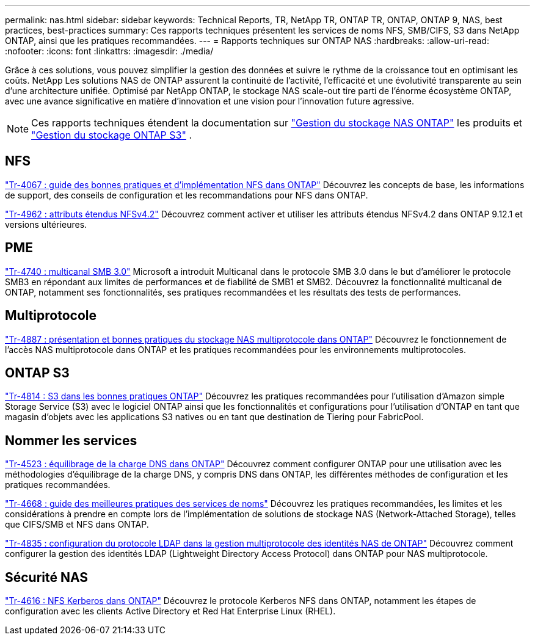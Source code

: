 ---
permalink: nas.html 
sidebar: sidebar 
keywords: Technical Reports, TR, NetApp TR, ONTAP TR, ONTAP, ONTAP 9, NAS, best practices, best-practices 
summary: Ces rapports techniques présentent les services de noms NFS, SMB/CIFS, S3 dans NetApp ONTAP, ainsi que les pratiques recommandées. 
---
= Rapports techniques sur ONTAP NAS
:hardbreaks:
:allow-uri-read: 
:nofooter: 
:icons: font
:linkattrs: 
:imagesdir: ./media/


[role="lead"]
Grâce à ces solutions, vous pouvez simplifier la gestion des données et suivre le rythme de la croissance tout en optimisant les coûts. NetApp Les solutions NAS de ONTAP assurent la continuité de l'activité, l'efficacité et une évolutivité transparente au sein d'une architecture unifiée. Optimisé par NetApp ONTAP, le stockage NAS scale-out tire parti de l'énorme écosystème ONTAP, avec une avance significative en matière d'innovation et une vision pour l'innovation future agressive.

[NOTE]
====
Ces rapports techniques étendent la documentation sur link:https://docs.netapp.com/us-en/ontap/nas-management/index.html["Gestion du stockage NAS ONTAP"^] les produits et link:https://docs.netapp.com/us-en/ontap/object-storage-management/index.html["Gestion du stockage ONTAP S3"^] .

====


== NFS

link:https://www.netapp.com/pdf.html?item=/media/10720-tr-4067.pdf["Tr-4067 : guide des bonnes pratiques et d'implémentation NFS dans ONTAP"^]
Découvrez les concepts de base, les informations de support, des conseils de configuration et les recommandations pour NFS dans ONTAP.

link:https://www.netapp.com/pdf.html?item=/media/84595-tr-4962.pdf["Tr-4962 : attributs étendus NFSv4.2"^]
Découvrez comment activer et utiliser les attributs étendus NFSv4.2 dans ONTAP 9.12.1 et versions ultérieures.



== PME

link:https://www.netapp.com/pdf.html?item=/media/17136-tr4740.pdf["Tr-4740 : multicanal SMB 3.0"^]
Microsoft a introduit Multicanal dans le protocole SMB 3.0 dans le but d'améliorer le protocole SMB3 en répondant aux limites de performances et de fiabilité de SMB1 et SMB2. Découvrez la fonctionnalité multicanal de ONTAP, notamment ses fonctionnalités, ses pratiques recommandées et les résultats des tests de performances.



== Multiprotocole

link:https://www.netapp.com/pdf.html?item=/media/27436-tr-4887.pdf["Tr-4887 : présentation et bonnes pratiques du stockage NAS multiprotocole dans ONTAP"^]
Découvrez le fonctionnement de l'accès NAS multiprotocole dans ONTAP et les pratiques recommandées pour les environnements multiprotocoles.



== ONTAP S3

link:https://docs.netapp.com/us-en/ontap/s3-config/index.html["Tr-4814 : S3 dans les bonnes pratiques ONTAP"^] Découvrez les pratiques recommandées pour l'utilisation d'Amazon simple Storage Service (S3) avec le logiciel ONTAP ainsi que les fonctionnalités et configurations pour l'utilisation d'ONTAP en tant que magasin d'objets avec les applications S3 natives ou en tant que destination de Tiering pour FabricPool.



== Nommer les services

link:https://www.netapp.com/pdf.html?item=/media/19370-tr-4523.pdf["Tr-4523 : équilibrage de la charge DNS dans ONTAP"^]
Découvrez comment configurer ONTAP pour une utilisation avec les méthodologies d'équilibrage de la charge DNS, y compris DNS dans ONTAP, les différentes méthodes de configuration et les pratiques recommandées.

link:https://www.netapp.com/pdf.html?item=/media/16328-tr-4668.pdf["Tr-4668 : guide des meilleures pratiques des services de noms"^]
Découvrez les pratiques recommandées, les limites et les considérations à prendre en compte lors de l'implémentation de solutions de stockage NAS (Network-Attached Storage), telles que CIFS/SMB et NFS dans ONTAP.

link:https://www.netapp.com/pdf.html?item=/media/19423-tr-4835.pdf["Tr-4835 : configuration du protocole LDAP dans la gestion multiprotocole des identités NAS de ONTAP"^]
Découvrez comment configurer la gestion des identités LDAP (Lightweight Directory Access Protocol) dans ONTAP pour NAS multiprotocole.



== Sécurité NAS

link:https://www.netapp.com/pdf.html?item=/media/19384-tr-4616.pdf["Tr-4616 : NFS Kerberos dans ONTAP"^]
Découvrez le protocole Kerberos NFS dans ONTAP, notamment les étapes de configuration avec les clients Active Directory et Red Hat Enterprise Linux (RHEL).
